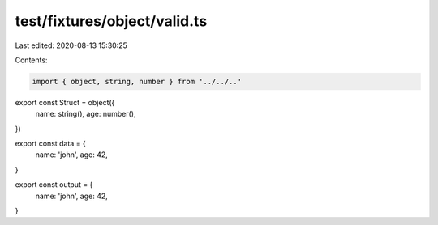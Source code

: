 test/fixtures/object/valid.ts
=============================

Last edited: 2020-08-13 15:30:25

Contents:

.. code-block:: ts

    import { object, string, number } from '../../..'

export const Struct = object({
  name: string(),
  age: number(),
})

export const data = {
  name: 'john',
  age: 42,
}

export const output = {
  name: 'john',
  age: 42,
}


